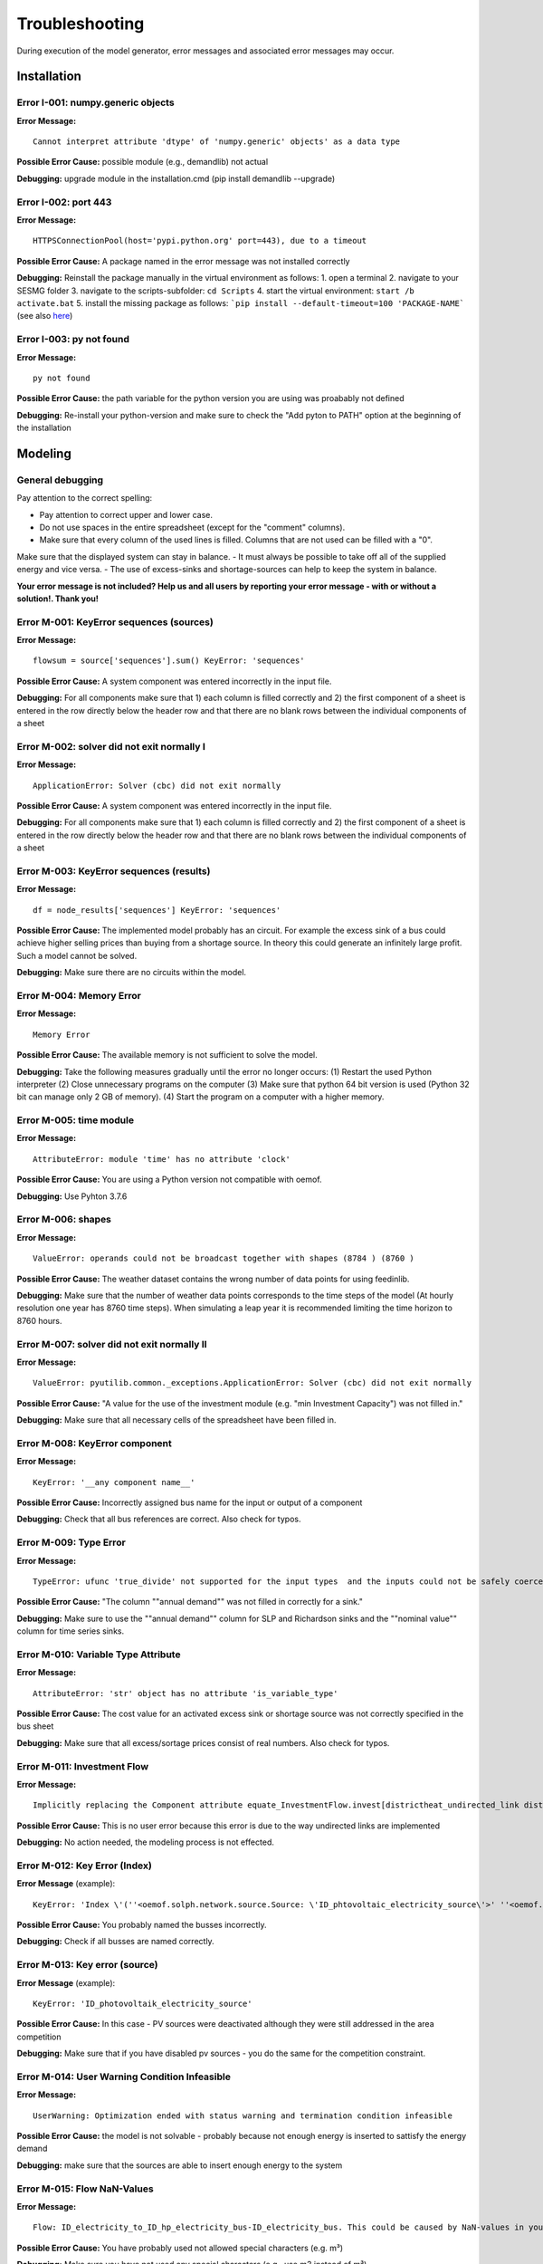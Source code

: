 Troubleshooting
*************************************************
During execution of the model generator, error messages and associated error messages may occur. 


Installation
===============================

Error I-001: numpy.generic objects
----------------------------------
**Error Message:** ::

   Cannot interpret attribute 'dtype' of 'numpy.generic' objects' as a data type

**Possible Error Cause:** possible module (e.g., demandlib) not actual

**Debugging:** upgrade module in the installation.cmd (pip install demandlib --upgrade)

Error I-002: port 443
----------------------------------
**Error Message:** ::

   HTTPSConnectionPool(host='pypi.python.org' port=443), due to a timeout

**Possible Error Cause:** A package named in the error message was not installed correctly

**Debugging:** Reinstall the package manually in the virtual environment as follows: 1. open a terminal 2. navigate to your SESMG folder 3. navigate to the scripts-subfolder: ``cd Scripts`` 4. start the virtual environment: ``start /b activate.bat`` 5. install the missing package as follows: ```pip install --default-timeout=100 'PACKAGE-NAME``` (see also `here <https://stackoverflow.com/questions/43298872/how-to-solve-readtimeouterror-httpsconnectionpoolhost-pypi-python-org-port>`_)

Error I-003: py not found
----------------------------------
**Error Message:** ::

   py not found

**Possible Error Cause:** the path variable for the python version you are using was proabably not defined

**Debugging:** Re-install your python-version and make sure to check the "Add pyton to PATH" option at the beginning of the installation


Modeling
===============================

General debugging
----------------------------------

Pay attention to the correct spelling:

- Pay attention to correct upper and lower case.
- Do not use spaces in the entire spreadsheet (except for the "comment" columns).
- Make sure that every column of the used lines is filled. Columns that are not used can be filled with a "0".

Make sure that the displayed system can stay in balance.
- It must always be possible to take off all of the supplied energy and vice versa.
- The use of excess-sinks and shortage-sources can help to keep the system in balance.

**Your error message is not included? Help us and all users by reporting your error message - with or without a solution!. Thank you!**


Error M-001: KeyError sequences (sources)
----------------------------------
**Error Message:** ::

   flowsum = source['sequences'].sum() KeyError: 'sequences'

**Possible Error Cause:** A system component was entered incorrectly in the input file.

**Debugging:** For all components  make sure that 1) each column is filled correctly  and 2) the first component of a sheet is entered in the row directly below the header row  and that there are no blank rows between the individual components of a sheet

Error M-002: solver did not exit normally I
----------------------------------
**Error Message:** ::

   ApplicationError: Solver (cbc) did not exit normally

**Possible Error Cause:** A system component was entered incorrectly in the input file.

**Debugging:** For all components  make sure that 1) each column is filled correctly  and 2) the first component of a sheet is entered in the row directly below the header row  and that there are no blank rows between the individual components of a sheet


Error M-003: KeyError sequences (results)
----------------------------------
**Error Message:** ::

   df = node_results['sequences'] KeyError: 'sequences'

**Possible Error Cause:** The implemented model probably has an circuit. For example  the excess sink of a bus could achieve higher selling prices than buying from a shortage source. In theory  this could generate an infinitely large profit. Such a model cannot be solved.

**Debugging:** Make sure  there are no circuits within the model.

Error M-004: Memory Error
----------------------------------
**Error Message:** ::

   Memory Error

**Possible Error Cause:** The available memory is not sufficient to solve the model.

**Debugging:** Take the following measures gradually until the error no longer occurs: (1) Restart the used Python interpreter (2) Close unnecessary programs on the computer (3) Make sure that python 64 bit version is used (Python 32 bit can manage only 2 GB of memory). (4) Start the program on a computer with a higher memory.

Error M-005:  time module
----------------------------------
**Error Message:** ::

   AttributeError: module 'time' has no attribute 'clock'

**Possible Error Cause:** You are using a Python version not compatible with oemof.

**Debugging:** Use Pyhton 3.7.6

Error M-006: shapes
----------------------------------
**Error Message:** ::

   ValueError: operands could not be broadcast together with shapes (8784 ) (8760 )

**Possible Error Cause:** The weather dataset contains the wrong number of data points for using feedinlib.

**Debugging:** Make sure that the number of weather data points corresponds to the time steps of the model (At hourly resolution  one year has 8760 time steps). When simulating a leap year  it is recommended limiting the time horizon to 8760 hours.


Error M-007: solver did not exit normally II
----------------------------------
**Error Message:** ::

   ValueError: pyutilib.common._exceptions.ApplicationError: Solver (cbc) did not exit normally

**Possible Error Cause:** "A value for the use of the investment module (e.g. "min Investment Capacity") was not filled in."

**Debugging:** Make sure that all necessary cells of the spreadsheet have been filled in.

Error M-008: KeyError component
----------------------------------
**Error Message:** ::

   KeyError: '__any component name__'


**Possible Error Cause:** Incorrectly assigned bus name for the input or output of a component

**Debugging:** Check that all bus references are correct. Also check for typos.

Error M-009: Type Error
----------------------------------
**Error Message:** ::

   TypeError: ufunc 'true_divide' not supported for the input types  and the inputs could not be safely coerced to any supported types according to the casting rule ''safe''

**Possible Error Cause:** "The column ""annual demand"" was not filled in correctly for a sink."

**Debugging:** Make sure to use the ""annual demand"" column for SLP and Richardson sinks and the ""nominal value"" column for time series sinks.

Error M-010: Variable Type Attribute
----------------------------------
**Error Message:** ::

   AttributeError: 'str' object has no attribute 'is_variable_type'

**Possible Error Cause:** The cost value for an activated excess sink or shortage source was not correctly specified in the bus sheet

**Debugging:** Make sure that all excess/sortage prices consist of real numbers. Also check for typos.

Error M-011: Investment Flow
----------------------------------
**Error Message:** ::

   Implicitly replacing the Component attribute equate_InvestmentFlow.invest[districtheat_undirected_link districtheat_bus]_InvestmentFlow.invest[ districtheat_undirected_link heat_bus] (type=<class 'pyomo.core.base.constraint.SimpleConstraint'>) on block Model with a new Component (type=<class 'pyomo.core.base.constraint.AbstractSimpleConstraint'>). This is usually indicative of a modelling error. To avoid this warning  use block.del_component() and block.add_component().

**Possible Error Cause:** This is no user error because this error is due to the way undirected links are implemented

**Debugging:** No action needed, the modeling process is not effected.

Error M-012: Key Error (Index)
----------------------------------
**Error Message** (example): ::

   KeyError: 'Index \'(''<oemof.solph.network.source.Source: \'ID_phtovoltaic_electricity_source\'>' ''<oemof.solph.network.bus.Bus: \'ID_pv_bus\'>'' 0)\' is not valid for indexed component \'flow\''

**Possible Error Cause:** You probably named the busses incorrectly.

**Debugging:** Check if all busses are named correctly.

Error M-013: Key error (source)
----------------------------------
**Error Message** (example): ::

   KeyError: 'ID_photovoltaik_electricity_source'

**Possible Error Cause:** In this case - PV sources were deactivated although they were still addressed in the area competition

**Debugging:** Make sure that if you have disabled pv sources - you do the same for the competition constraint.

Error M-014: User Warning Condition Infeasible
----------------------------------
**Error Message:** ::

   UserWarning: Optimization ended with status warning and termination condition infeasible

**Possible Error Cause:** the model is not solvable - probably because not enough energy is inserted to sattisfy the energy demand

**Debugging:** make sure that the sources are able to insert enough energy to the system

Error M-015: Flow NaN-Values
----------------------------------
**Error Message:** ::

   Flow: ID_electricity_to_ID_hp_electricity_bus-ID_electricity_bus. This could be caused by NaN-values in your input data.

**Possible Error Cause:** You have probably used not allowed special characters (e.g. m³)

**Debugging:** Make sure you have not used any special characters (e.g., use m3 instead of m³)

Error M-016: Dyn Function H0
----------------------------------
**Error Message:** ::

   FutureWarning: Current default for 'dyn_function_h0' is 'False'. This is about to change to 'True'. Set 'False' explicitly to retain the current behaviour.

**Possible Error Cause:** the wrong version of the feedinlib is used

**Debugging:** make sure you are using feedinlib==0.0.12

Error M-017: Create Flow Data Frames
----------------------------------
**Error Message:** ::

   in create_flow_dataframes for index; value in component['sequences'].sum().items(): KeyError: 'sequences',

**Possible Error Cause:** You have probably entered an invalid "transformer type" within the transformers sheet

**Debugging:** check and correct the transformer types entered to the sheet

Error M-018: Assertion Error
----------------------------------
**Error Message:** ::

   ... AssertionError: Time discretization of irradiance is different from timestep 3600seconds. You need to change the resolution; first!

**Possible Error Cause:** For the application of the richardson tool a weather dataset of a full year is required

**Debugging:** Add a full year weather data set to the weather data sheet.

Error M-019: Duplicates
----------------------------------
**Error Message:** ::

   Possible duplicate uids/labels?

**Possible Error Cause:** two components of the model are having the same name

**Debugging:** rename at least one of the components

Error M-020: Value Error Length Mismatch
----------------------------------
**Error Message:** ::

   ValueError: Length mismatch: Expected axis has 1 elements; new values have 8760 elements Flow: ID_pv_to_ID_electricity_link-ID_pv_bus. This could be caused by NaN-values in your input data.

**Possible Error Cause:** The model probably isn't solvable, because of wrong energybalance.

**Debugging:** Activate necessary excesses sinks and shortages sources.

Error M-021: Solver Returned Non-Zero Return Code
----------------------------------
**Error Message:** ::

   ERROR: Solver (gurobi) returned non-zero return code (1)

**Possible Error Cause:**

**Debugging:** reinstall the pyomo-package: 1. open a terminal 2. navigate to your SESMG folder 3. navigate to the scripts-subfolder: "cd Scripts" 4. start the virtual environment: ``start /b activate.bat`` 5. reinstall pyomo: ``pip install pyomo==5.7.1``

Error M-022: Key Error (sequences) II
----------------------------------
**Error Message:** ::

   df = node_results['sequences'] KeyError: 'sequences'

**Possible Error Cause:** The model may possibly have an over or under supply. This will break the calculation.

**Debugging:** The bus of the oversupply or undersupply can be localized by activating excess or shortage.


Error M-023: nearest foot point
----------------------------------
**Error Message:** 

   ... get nearest_perp_foot_point foot_point.extend(foot_points[0])
   IndexError: list index out of range

**Possible Error Cause:** The producer could not be connected to the defined heat network. This is probably due to the fact that a right-angled connection to the producer is not possible to the defined pipes.
**Debugging:** Make sure that the producers can be connected to the heat network with a right angle. It is possible that the producer is too far away from the network.


Error M-024: KeyError: 'lon'
----------------------------------
**Error Message:** :

   ... in get_loc
   raise KeyError(key) from err
   KeyError: 'lon'

**Possible Error Cause:** No heat source bus has been correctly defined for the heat network.

**Debugging:** make sure the heat source bus has been defined correctly, especially the columns "district heating conn.", "lat", and "lon".


Error M-025: "left_on" OR "left_index"
----------------------------------
**Error Message:** :

   ... pandas.errors.MergeError: Can only pass argument "left_on" OR "left_index" not both.

**Possible Error Cause:** You are using an incompatible version of the pandas-package.

**Debugging:** Install pandas version 1.0.0 in the virtual environment used for the SESMG


Error M-026: Key Error (sequences) III
----------------------------------
**Error Message:** :

   ... in get_sequence return_list.append([component["sequences"][(i, "flow")]])

**Possible Error Cause:** No power supply is provided. The error can occur if only one air source heat pump is considered for the heat supply and the outdoor air temperature is higher than the flow temperature of the heating system.

**Debugging:** Using a higher flow temperature or a lower outdoor air temperature, consider an alternative technology


Error M-027: Key Error (Index) II
----------------------------------
**Error Message**:

   KeyError: 'Index \'("<oemof.solph.network.source.Source: \'insulation-..._roof\'>", "<oemof.solph.network.bus.Bus: \'..._heat_bus\'>", 0)\' is not valid for indexed component \'flow\''

**Possible Error Cause:** The u-value of your building component meets the requirements.

**Debugging:** Do not consider insulation measurements for the building component.

Contributing to the troubleshooting
===============================

Were you able to solve a bug that was not listed here yet? Help other users and report it by following these simple steps:

1. Open https://github.com/chrklemm/SESMG/edit/master/docs/troubleshooting/troubleshooting.rst

2. Click on the pencil icon in the upper right corner to edit the file.

4. Find the "Installation", or "Modeling" section, depending on what type of error you want to add.

5. Copy the following text block to the end of the respective section and modify the text to describe your error:

Error M-XXX: Error-Name
----------------------------------
**Error Message:** ::

   error message line 1
   error message line 2

**Possible Error Cause:** explain the error cause

**Debugging:** explain how to solve the error

6. Click "Create pull request"

7. Name your pull request and click "create pull request".

8. That's it, thanks for your contribution!

